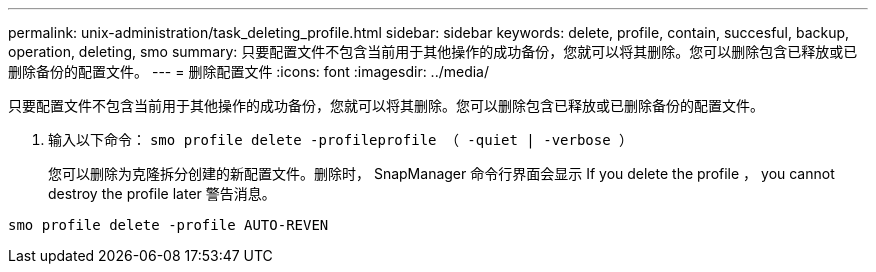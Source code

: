 ---
permalink: unix-administration/task_deleting_profile.html 
sidebar: sidebar 
keywords: delete, profile, contain, succesful, backup, operation, deleting, smo 
summary: 只要配置文件不包含当前用于其他操作的成功备份，您就可以将其删除。您可以删除包含已释放或已删除备份的配置文件。 
---
= 删除配置文件
:icons: font
:imagesdir: ../media/


[role="lead"]
只要配置文件不包含当前用于其他操作的成功备份，您就可以将其删除。您可以删除包含已释放或已删除备份的配置文件。

. 输入以下命令： `smo profile delete -profileprofile （ -quiet | -verbose ）`
+
您可以删除为克隆拆分创建的新配置文件。删除时， SnapManager 命令行界面会显示 If you delete the profile ， you cannot destroy the profile later 警告消息。



[listing]
----
smo profile delete -profile AUTO-REVEN
----